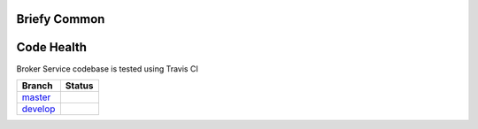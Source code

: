 Briefy Common
================================

Code Health
============
Broker Service codebase is tested using Travis CI

============ ======================================================================================================================== 
Branch       Status
============ ========================================================================================================================
`master`_     .. image:: https://travis-ci.com/BriefyHQ/briefy.common.svg?token=APuRM8itTuPw15pKpJWp&branch=master
                 :target: https://travis-ci.com/BriefyHQ/briefy.common

`develop`_    .. image:: https://travis-ci.com/BriefyHQ/briefy.common.svg?token=APuRM8itTuPw15pKpJWp&branch=develop
                 :target: https://travis-ci.com/BriefyHQ/briefy.common
============ ========================================================================================================================



.. _`master`: https://github.com/BriefyHQ/briefy.common/tree/master
.. _`develop`: https://github.com/BriefyHQ/briefy.common/tree/develop
